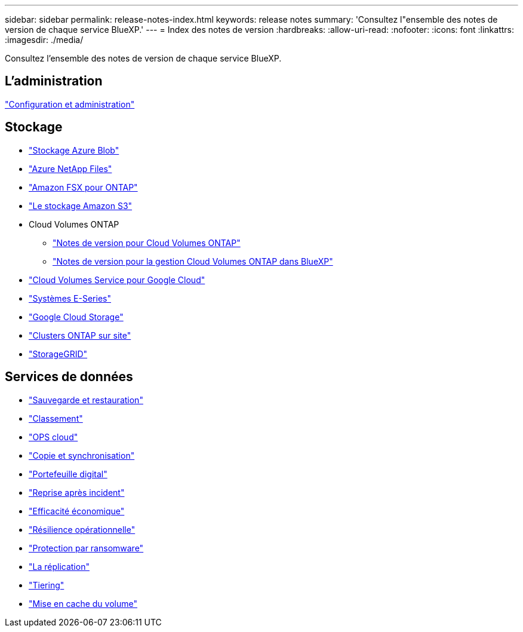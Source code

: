 ---
sidebar: sidebar 
permalink: release-notes-index.html 
keywords: release notes 
summary: 'Consultez l"ensemble des notes de version de chaque service BlueXP.' 
---
= Index des notes de version
:hardbreaks:
:allow-uri-read: 
:nofooter: 
:icons: font
:linkattrs: 
:imagesdir: ./media/


[role="lead"]
Consultez l'ensemble des notes de version de chaque service BlueXP.



== L'administration

https://docs.netapp.com/us-en/bluexp-setup-admin/whats-new.html["Configuration et administration"^]



== Stockage

* https://docs.netapp.com/us-en/bluexp-blob-storage/index.html["Stockage Azure Blob"^]
* https://docs.netapp.com/us-en/bluexp-azure-netapp-files/whats-new.html["Azure NetApp Files"^]
* https://docs.netapp.com/us-en/bluexp-fsx-ontap/whats-new.html["Amazon FSX pour ONTAP"^]
* https://docs.netapp.com/us-en/bluexp-s3-storage/whats-new.html["Le stockage Amazon S3"^]
* Cloud Volumes ONTAP
+
** https://docs.netapp.com/us-en/cloud-volumes-ontap-relnotes/index.html["Notes de version pour Cloud Volumes ONTAP"^]
** https://docs.netapp.com/us-en/bluexp-cloud-volumes-ontap/whats-new.html["Notes de version pour la gestion Cloud Volumes ONTAP dans BlueXP"^]


* https://docs.netapp.com/us-en/bluexp-cloud-volumes-service-gcp/whats-new.html["Cloud Volumes Service pour Google Cloud"^]
* https://docs.netapp.com/us-en/bluexp-e-series/whats-new.html["Systèmes E-Series"^]
* https://docs.netapp.com/us-en/bluexp-google-cloud-storage/whats-new.html["Google Cloud Storage"^]
* https://docs.netapp.com/us-en/bluexp-ontap-onprem/whats-new.html["Clusters ONTAP sur site"^]
* https://docs.netapp.com/us-en/bluexp-storagegrid/whats-new.html["StorageGRID"^]




== Services de données

* https://docs.netapp.com/us-en/bluexp-backup-recovery/whats-new.html["Sauvegarde et restauration"^]
* https://docs.netapp.com/us-en/bluexp-classification/whats-new.html["Classement"^]
* https://docs.netapp.com/us-en/bluexp-cloud-ops/whats-new.html["OPS cloud"^]
* https://docs.netapp.com/us-en/bluexp-copy-sync/whats-new.html["Copie et synchronisation"^]
* https://docs.netapp.com/us-en/bluexp-digital-wallet/index.html["Portefeuille digital"^]
* https://docs.netapp.com/us-en/bluexp-disaster-recovery/release-notes/dr-whats-new.html["Reprise après incident"^]
* https://docs.netapp.com/us-en/bluexp-economic-efficiency/release-notes/whats-new.html["Efficacité économique"^]
* https://docs.netapp.com/us-en/bluexp-operational-resiliency/release-notes/whats-new.html["Résilience opérationnelle"^]
* https://docs.netapp.com/us-en/bluexp-ransomware-protection/whats-new.html["Protection par ransomware"^]
* https://docs.netapp.com/us-en/bluexp-replication/whats-new.html["La réplication"^]
* https://docs.netapp.com/us-en/bluexp-tiering/whats-new.html["Tiering"^]
* https://docs.netapp.com/us-en/bluexp-volume-caching/release-notes/cache-whats-new.html["Mise en cache du volume"^]

